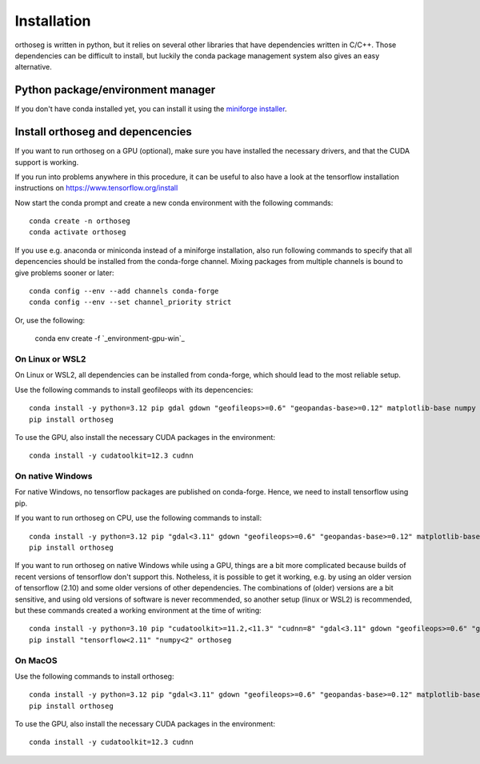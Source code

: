 
============
Installation
============

orthoseg is written in python, but it relies on several other libraries that have
dependencies written in C/C++. Those dependencies can be difficult to install, but
luckily the conda package management system also gives an easy alternative.

Python package/environment manager
----------------------------------

If you don't have conda installed yet, you can install it using the
`miniforge installer`_.

Install orthoseg and depencencies
---------------------------------

If you want to run orthoseg on a GPU (optional), make sure you have installed the
necessary drivers, and that the CUDA support is working.

If you run into problems anywhere in this procedure, it can be useful to also have a
look at the tensorflow installation instructions on https://www.tensorflow.org/install

Now start the conda prompt and create a new conda environment with the following
commands: ::

    conda create -n orthoseg
    conda activate orthoseg


If you use e.g. anaconda or miniconda instead of a miniforge installation, also run
following commands to specify that all depencencies should be installed from the
conda-forge channel. Mixing packages from multiple channels is bound to give problems
sooner or later: ::

    conda config --env --add channels conda-forge
    conda config --env --set channel_priority strict

Or, use the following:

    conda env create -f `_environment-gpu-win`_


On Linux or WSL2
================

On Linux or WSL2, all dependencies can be installed from conda-forge, which should lead
to the most reliable setup.

Use the following commands to install geofileops with its depencencies: ::

    conda install -y python=3.12 pip gdal gdown "geofileops>=0.6" "geopandas-base>=0.12" matplotlib-base numpy owslib pillow pycron "pygeoops>=0.2" pyproj rasterio "shapely>=2" simplification "tensorflow=2.19"
    pip install orthoseg

To use the GPU, also install the necessary CUDA packages in the environment: ::

    conda install -y cudatoolkit=12.3 cudnn


On native Windows
=================

For native Windows, no tensorflow packages are published on conda-forge. Hence, we need
to install tensorflow using pip.

If you want to run orthoseg on CPU, use the following commands to install: ::

    conda install -y python=3.12 pip "gdal<3.11" gdown "geofileops>=0.6" "geopandas-base>=0.12" matplotlib-base "numpy<2.2" owslib pillow pycron "pygeoops>=0.2" pyproj rasterio "shapely>=2" simplification
    pip install orthoseg


If you want to run orthoseg on native Windows while using a GPU, things are a bit more
complicated because builds of recent versions of tensorflow don't support this.
Notheless, it is possible to get it working, e.g. by using an older version of
tensorflow (2.10) and some older versions of other dependencies. The combinations of
(older) versions are a bit sensitive, and using old versions of software is never
recommended, so another setup (linux or WSL2) is recommended, but these commands created
a working environment at the time of writing: ::

    conda install -y python=3.10 pip "cudatoolkit>=11.2,<11.3" "cudnn=8" "gdal<3.11" gdown "geofileops>=0.6" "geopandas-base>=0.12" matplotlib-base "numpy<2" owslib pillow pycron "pygeoops>=0.2" pyproj rasterio "shapely>=2" simplification "h5py<3.11"
    pip install "tensorflow<2.11" "numpy<2" orthoseg


On MacOS
========

Use the following commands to install orthoseg: ::

    conda install -y python=3.12 pip "gdal<3.11" gdown "geofileops>=0.6" "geopandas-base>=0.12" matplotlib-base "numpy<2.2" owslib pillow pycron "pygeoops>=0.2" pyproj rasterio "shapely>=2" simplification
    pip install orthoseg

To use the GPU, also install the necessary CUDA packages in the environment: ::

    conda install -y cudatoolkit=12.3 cudnn


.. _miniforge installer : https://github.com/conda-forge/miniforge#miniforge3
.. _environment-gpu-win : _static/conda_envs/_environment-gpu-win.yml
